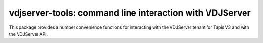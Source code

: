 vdjserver-tools: command line interaction with VDJServer
===================================================================

This package provides a number convenience functions for interacting
with the VDJServer tenant for Tapis V3 and with the VDJServer API.
